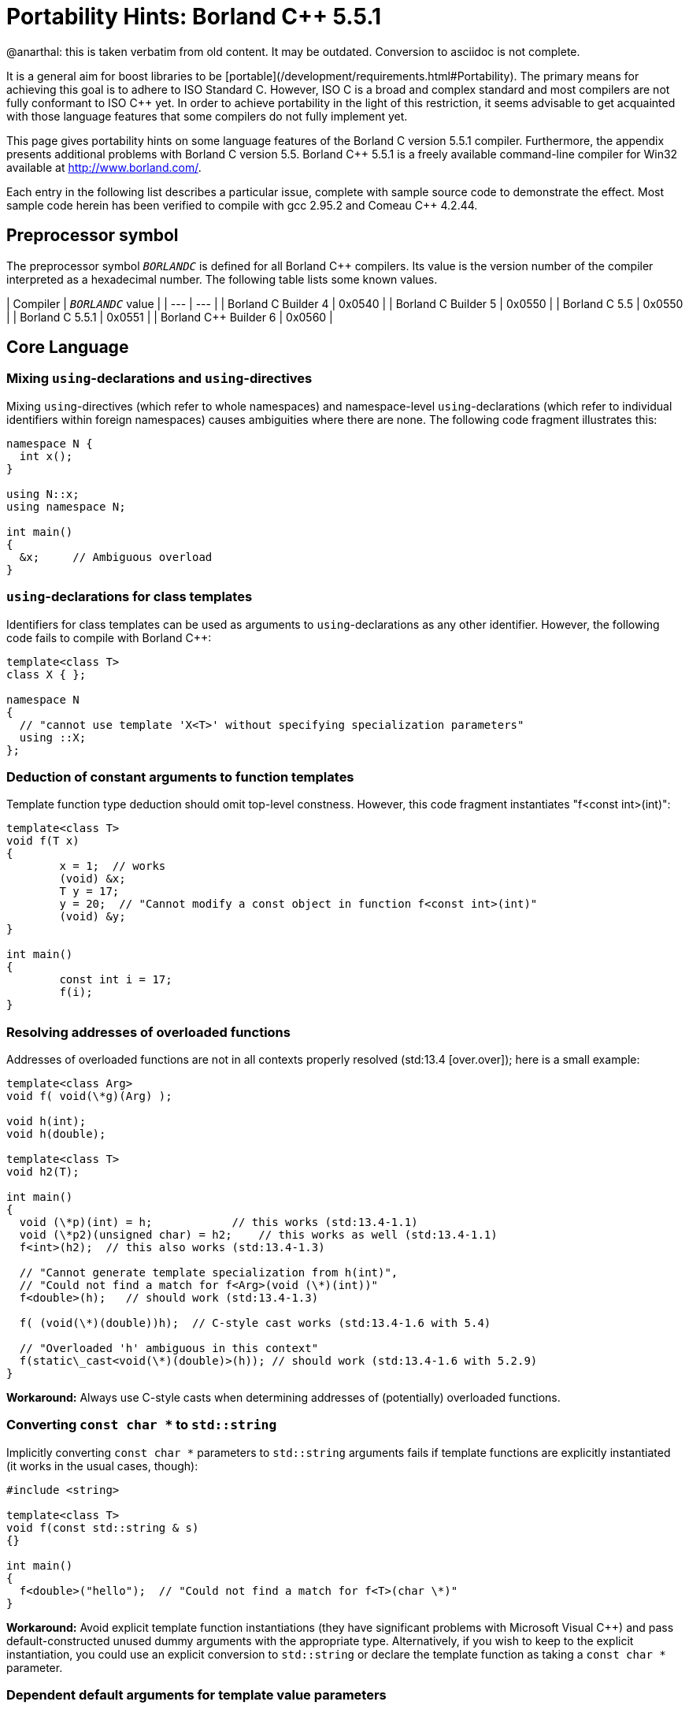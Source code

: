 = Portability Hints: Borland C++ 5.5.1
:navtitle: Borland C++
:idprefix:
:idseparator: -

@anarthal: this is taken verbatim from old content. It may be outdated. Conversion to asciidoc is not complete.


It is a general aim for boost libraries to be [portable](/development/requirements.html#Portability). The
 primary means for achieving this goal is to adhere to ISO
 Standard C++. However, ISO C++ is a broad and complex standard
 and most compilers are not fully conformant to ISO C++ yet. In
 order to achieve portability in the light of this restriction,
 it seems advisable to get acquainted with those language
 features that some compilers do not fully implement yet.


This page gives portability hints on some language features
 of the Borland C++ version 5.5.1 compiler. Furthermore, the
 appendix presents additional problems with Borland C++ version
 5.5. Borland C++ 5.5.1 is a freely available command-line
 compiler for Win32 available at <http://www.borland.com/>.


Each entry in the following list describes a particular
 issue, complete with sample source code to demonstrate the
 effect. Most sample code herein has been verified to compile
 with gcc 2.95.2 and Comeau C++ 4.2.44.


== Preprocessor symbol


The preprocessor symbol `__BORLANDC__` is defined
 for all Borland C++ compilers. Its value is the version number
 of the compiler interpreted as a hexadecimal number. The
 following table lists some known values.

| Compiler | `__BORLANDC__` value |
| --- | --- |
| Borland C++ Builder 4 | 0x0540 |
| Borland C++ Builder 5 | 0x0550 |
| Borland C++ 5.5 | 0x0550 |
| Borland C++ 5.5.1 | 0x0551 |
| Borland C++ Builder 6 | 0x0560 |


== Core Language


=== Mixing `using`-declarations and `using`-directives


Mixing `using`-directives (which refer to whole
 namespaces) and namespace-level `using`-declarations
 (which refer to individual identifiers within foreign
 namespaces) causes ambiguities where there are none. The
 following code fragment illustrates this:
```

namespace N {
  int x();
}

using N::x;
using namespace N;

int main()
{
  &x;     // Ambiguous overload
}

```

=== `using`-declarations for class templates


Identifiers for class templates can be used as arguments to
 `using`-declarations as any other identifier.
 However, the following code fails to compile with Borland
 C++:
```

template<class T>
class X { };

namespace N
{
  // "cannot use template 'X<T>' without specifying specialization parameters"
  using ::X;
};

```

=== Deduction of constant arguments to function templates


Template function type deduction should omit top-level
 constness. However, this code fragment instantiates "f<const
 int>(int)":
```

template<class T>
void f(T x)
{
        x = 1;  // works
        (void) &x;
        T y = 17;
        y = 20;  // "Cannot modify a const object in function f<const int>(int)"
        (void) &y;
}

int main()
{
        const int i = 17;
        f(i);
}

```

=== Resolving addresses of overloaded functions


Addresses of overloaded functions are not in all contexts
 properly resolved (std:13.4 [over.over]); here is a small
 example:
```

template<class Arg>
void f( void(\*g)(Arg) );

void h(int);
void h(double);

template<class T>
void h2(T);

int main()
{
  void (\*p)(int) = h;            // this works (std:13.4-1.1)
  void (\*p2)(unsigned char) = h2;    // this works as well (std:13.4-1.1)
  f<int>(h2);  // this also works (std:13.4-1.3)

  // "Cannot generate template specialization from h(int)",
  // "Could not find a match for f<Arg>(void (\*)(int))"
  f<double>(h);   // should work (std:13.4-1.3)

  f( (void(\*)(double))h);  // C-style cast works (std:13.4-1.6 with 5.4)

  // "Overloaded 'h' ambiguous in this context"
  f(static\_cast<void(\*)(double)>(h)); // should work (std:13.4-1.6 with 5.2.9)
}

```

**Workaround:** Always use C-style casts when
 determining addresses of (potentially) overloaded
 functions.


=== Converting `const char *` to `std::string`


Implicitly converting `const char *` parameters
 to `std::string` arguments fails if template
 functions are explicitly instantiated (it works in the usual
 cases, though):
```

#include <string>

template<class T>
void f(const std::string & s)
{}

int main()
{
  f<double>("hello");  // "Could not find a match for f<T>(char \*)"
}


```

**Workaround:** Avoid explicit template
 function instantiations (they have significant problems with
 Microsoft Visual C++) and pass default-constructed unused dummy
 arguments with the appropriate type. Alternatively, if you wish
 to keep to the explicit instantiation, you could use an
 explicit conversion to `std::string` or declare the
 template function as taking a `const char *`
 parameter.


=== Dependent default arguments for template value parameters


Template value parameters which default to an expression
 dependent on previous template parameters don't work:
```

template<class T>
struct A
{
  static const bool value = true;
};

// "Templates must be classes or functions", "Declaration syntax error"
template<class T, bool v = A<T>::value>
struct B {};

int main()
{
  B<int> x;
}


```

**Workaround:** If the relevant non-type
 template parameter is an implementation detail, use inheritance
 and a fully qualified identifier (for example,
 ::N::A<T>::value).


=== Partial ordering of function templates


Partial ordering of function templates, as described in
 std:14.5.5.2 [temp.func.order], does not work:
```

#include <iostream>

template<class T> struct A {};

template<class T1>
void f(const A<T1> &)
{
  std::cout << "f(const A<T1>&)\n";
}

template<class T>
void f(T)
{
  std::cout << "f(T)\n";
}

int main()
{
  A<double> a;
  f(a);   // output: f(T)  (wrong)
  f(1);   // output: f(T)  (correct)
}

```

**Workaround:** Declare all such functions
 uniformly as either taking a value or a reference
 parameter.


=== Instantiation with member function pointer


When directly instantiating a template with some member
 function pointer, which is itself dependent on some template
 parameter, the compiler cannot cope:
```

template<class U> class C { };
template<class T>
class A
{
  static const int v = C<void (T::\*)()>::value;
};

```

**Workaround:** Use an intermediate
 `typedef`:
```

template<class U> class C { };
template<class T>
class A
{
  typedef void (T::\*my\_type)();
  static const int v = C<my\_type>::value;
};

```

(Extracted from e-mail exchange of David Abrahams, Fernando
 Cacciola, and Peter Dimov; not actually tested.)


== Library


=== Function `double std::abs(double)`
 missing


The function `double std::abs(double)` should be
 defined (std:26.5-5 [lib.c.math]), but it is not:
```

#include <cmath>

int main()
{
  double (\*p)(double) = std::abs;  // error
}

```

Note that `int std::abs(int)` will be used
 without warning if you write `std::abs(5.1)`.


Similar remarks apply to seemingly all of the other standard
 math functions, where Borland C++ fails to provide
 `float` and `long double` overloads.


**Workaround:** Use `std::fabs`
 instead if type genericity is not required.


== Appendix: Additional issues with Borland C++ version 5.5


These issues are documented mainly for historic reasons. If
 you are still using Borland C++ version 5.5, you are strongly
 encouraged to obtain an upgrade to version 5.5.1, which fixes
 the issues described in this section.


=== Inline friend functions in template classes


If a friend function of some class has not been declared
 before the friend function declaration, the function is
 declared at the namespace scope surrounding the class
 definition. Together with class templates and inline
 definitions of friend functions, the code in the following
 fragment should declare (and define) a non-template function
 "bool N::f(int,int)", which is a friend of class
 N::A<int>. However, Borland C++ v5.5 expects the function
 f to be declared beforehand:
```

namespace N {
template<class T>
class A
{
  // "f is not a member of 'N' in function main()"
  friend bool f(T x, T y) { return x < y; }
};
}

int main()
{
  N::A<int> a;
}

```

This technique is extensively used in boost/operators.hpp.
 Giving in to the wish of the compiler doesn't work in this
 case, because then the "instantiate one template, get lots of
 helper functions at namespace scope" approach doesn't work
 anymore. Defining BOOST\_NO\_OPERATORS\_IN\_NAMESPACE (a define
 BOOST\_NO\_INLINE\_FRIENDS\_IN\_CLASS\_TEMPLATES would match this
 case better) works around this problem and leads to another
 one, see [using-template].

